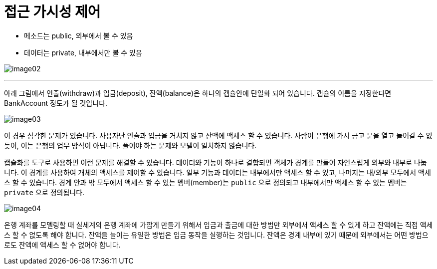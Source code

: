= 접근 가시성 제어

* 메소드는 public, 외부에서 볼 수 있음
* 데이터는 private, 내부에서만 볼 수 있음

image:../images/image02.png[]

---

아래 그림에서 인출(withdraw)과 입금(deposit), 잔액(balance)은 하나의 캡슐안에 단일화 되어 있습니다. 캡슐의 이름을 지정한다면 BankAccount 정도가 될 것입니다.

image:../images/image03.png[]
 
이 경우 심각한 문제가 있습니다. 사용자난 인출과 입금을 거치지 않고 잔액에 액세스 할 수 있습니다. 사람이 은행에 가서 금고 문을 열고 들어갈 수 없듯이, 이는 은행의 업무 방식이 아닙니다. 풀어야 하는 문제와 모델이 일치하지 않습니다.

캡슐화를 도구로 사용하면 이런 문제를 해결할 수 있습니다. 데이터와 기능이 하나로 결합되면 객체가 경계를 만들어 자연스럽게 외부와 내부로 나눕니다. 이 경계를 사용하여 개체의 액세스를 제어할 수 있습니다. 일부 기능과 데이터는 내부에서만 액세스 할 수 있고, 나머지는 내/외부 모두에서 액세스 할 수 있습니다. 경계 안과 밖 모두에서 액세스 할 수 있는 멤버(member)는 `public` 으로 정의되고 내부에서만 액세스 할 수 있는 멤버는 `private` 으로 정의됩니다.

image:../images/image04.png[]

은행 계좌를 모델링할 때 실세계의 은행 계좌에 가깝게 만들기 위해서 입금과 출금에 대한 방법만 외부에서 액세스 할 수 있게 하고 잔액에는 직접 액세스 할 수 없도록 해야 합니다. 잔액을 늘이는 유일한 방법은 입금 동작을 실행하는 것입니다. 잔액은 경계 내부에 있기 때문에 외부에서는 어떤 방법으로도 잔액에 액세스 할 수 없어야 합니다.
 


